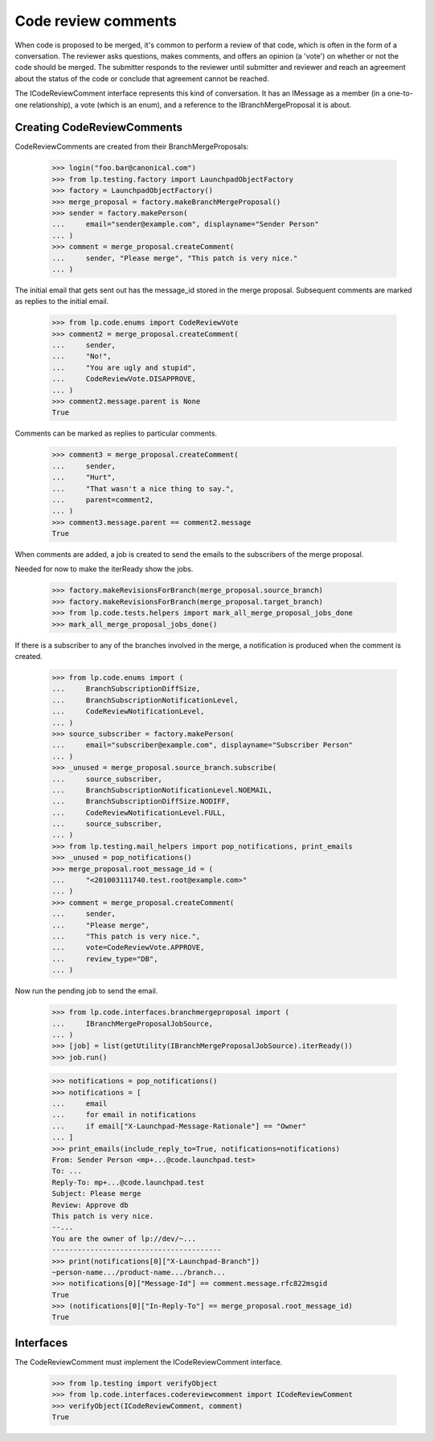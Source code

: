 Code review comments
====================

When code is proposed to be merged, it's common to perform a review of
that code, which is often in the form of a conversation.  The reviewer
asks questions, makes comments, and offers an opinion (a 'vote') on
whether or not the code should be merged.  The submitter responds to the
reviewer until submitter and reviewer and reach an agreement about the
status of the code or conclude that agreement cannot be reached.

The ICodeReviewComment interface represents this kind of conversation.
It has an IMessage as a member (in a one-to-one relationship), a vote
(which is an enum), and a reference to the IBranchMergeProposal it is
about.


Creating CodeReviewComments
---------------------------

CodeReviewComments are created from their BranchMergeProposals:

    >>> login("foo.bar@canonical.com")
    >>> from lp.testing.factory import LaunchpadObjectFactory
    >>> factory = LaunchpadObjectFactory()
    >>> merge_proposal = factory.makeBranchMergeProposal()
    >>> sender = factory.makePerson(
    ...     email="sender@example.com", displayname="Sender Person"
    ... )
    >>> comment = merge_proposal.createComment(
    ...     sender, "Please merge", "This patch is very nice."
    ... )

The initial email that gets sent out has the message_id stored in the merge
proposal.  Subsequent comments are marked as replies to the initial email.

    >>> from lp.code.enums import CodeReviewVote
    >>> comment2 = merge_proposal.createComment(
    ...     sender,
    ...     "No!",
    ...     "You are ugly and stupid",
    ...     CodeReviewVote.DISAPPROVE,
    ... )
    >>> comment2.message.parent is None
    True

Comments can be marked as replies to particular comments.

    >>> comment3 = merge_proposal.createComment(
    ...     sender,
    ...     "Hurt",
    ...     "That wasn't a nice thing to say.",
    ...     parent=comment2,
    ... )
    >>> comment3.message.parent == comment2.message
    True

When comments are added, a job is created to send the emails to the
subscribers of the merge proposal.

Needed for now to make the iterReady show the jobs.

    >>> factory.makeRevisionsForBranch(merge_proposal.source_branch)
    >>> factory.makeRevisionsForBranch(merge_proposal.target_branch)
    >>> from lp.code.tests.helpers import mark_all_merge_proposal_jobs_done
    >>> mark_all_merge_proposal_jobs_done()

If there is a subscriber to any of the branches involved in the merge,
a notification is produced when the comment is created.

    >>> from lp.code.enums import (
    ...     BranchSubscriptionDiffSize,
    ...     BranchSubscriptionNotificationLevel,
    ...     CodeReviewNotificationLevel,
    ... )
    >>> source_subscriber = factory.makePerson(
    ...     email="subscriber@example.com", displayname="Subscriber Person"
    ... )
    >>> _unused = merge_proposal.source_branch.subscribe(
    ...     source_subscriber,
    ...     BranchSubscriptionNotificationLevel.NOEMAIL,
    ...     BranchSubscriptionDiffSize.NODIFF,
    ...     CodeReviewNotificationLevel.FULL,
    ...     source_subscriber,
    ... )
    >>> from lp.testing.mail_helpers import pop_notifications, print_emails
    >>> _unused = pop_notifications()
    >>> merge_proposal.root_message_id = (
    ...     "<201003111740.test.root@example.com>"
    ... )
    >>> comment = merge_proposal.createComment(
    ...     sender,
    ...     "Please merge",
    ...     "This patch is very nice.",
    ...     vote=CodeReviewVote.APPROVE,
    ...     review_type="DB",
    ... )

Now run the pending job to send the email.

    >>> from lp.code.interfaces.branchmergeproposal import (
    ...     IBranchMergeProposalJobSource,
    ... )
    >>> [job] = list(getUtility(IBranchMergeProposalJobSource).iterReady())
    >>> job.run()

    >>> notifications = pop_notifications()
    >>> notifications = [
    ...     email
    ...     for email in notifications
    ...     if email["X-Launchpad-Message-Rationale"] == "Owner"
    ... ]
    >>> print_emails(include_reply_to=True, notifications=notifications)
    From: Sender Person <mp+...@code.launchpad.test>
    To: ...
    Reply-To: mp+...@code.launchpad.test
    Subject: Please merge
    Review: Approve db
    This patch is very nice.
    --...
    You are the owner of lp://dev/~...
    ----------------------------------------
    >>> print(notifications[0]["X-Launchpad-Branch"])
    ~person-name.../product-name.../branch...
    >>> notifications[0]["Message-Id"] == comment.message.rfc822msgid
    True
    >>> (notifications[0]["In-Reply-To"] == merge_proposal.root_message_id)
    True


Interfaces
----------

The CodeReviewComment must implement the ICodeReviewComment interface.

    >>> from lp.testing import verifyObject
    >>> from lp.code.interfaces.codereviewcomment import ICodeReviewComment
    >>> verifyObject(ICodeReviewComment, comment)
    True
